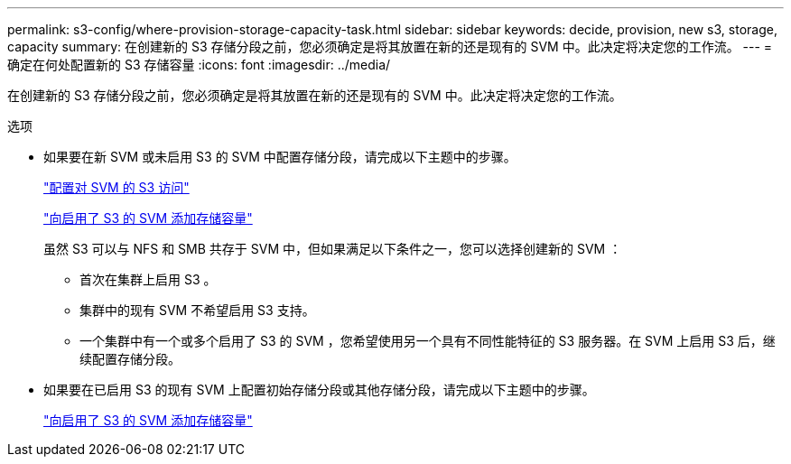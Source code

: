 ---
permalink: s3-config/where-provision-storage-capacity-task.html 
sidebar: sidebar 
keywords: decide, provision, new s3, storage, capacity 
summary: 在创建新的 S3 存储分段之前，您必须确定是将其放置在新的还是现有的 SVM 中。此决定将决定您的工作流。 
---
= 确定在何处配置新的 S3 存储容量
:icons: font
:imagesdir: ../media/


[role="lead"]
在创建新的 S3 存储分段之前，您必须确定是将其放置在新的还是现有的 SVM 中。此决定将决定您的工作流。

.选项
* 如果要在新 SVM 或未启用 S3 的 SVM 中配置存储分段，请完成以下主题中的步骤。
+
link:configure-s3-access-svm-task.html["配置对 SVM 的 S3 访问"]

+
link:add-storage-capacity-s3-enabled-svm-concept.html["向启用了 S3 的 SVM 添加存储容量"]

+
虽然 S3 可以与 NFS 和 SMB 共存于 SVM 中，但如果满足以下条件之一，您可以选择创建新的 SVM ：

+
** 首次在集群上启用 S3 。
** 集群中的现有 SVM 不希望启用 S3 支持。
** 一个集群中有一个或多个启用了 S3 的 SVM ，您希望使用另一个具有不同性能特征的 S3 服务器。在 SVM 上启用 S3 后，继续配置存储分段。


* 如果要在已启用 S3 的现有 SVM 上配置初始存储分段或其他存储分段，请完成以下主题中的步骤。
+
link:add-storage-capacity-s3-enabled-svm-concept.html["向启用了 S3 的 SVM 添加存储容量"]


